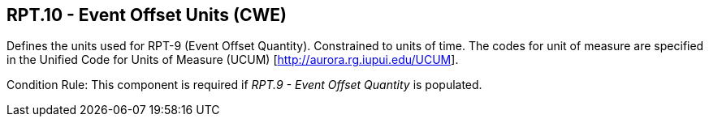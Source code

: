 == RPT.10 - Event Offset Units (CWE)

[datatype-definition]
Defines the units used for RPT-9 (Event Offset Quantity). Constrained to units of time. The codes for unit of measure are specified in the Unified Code for Units of Measure (UCUM) [http://aurora.rg.iupui.edu/UCUM].

Condition Rule: This component is required if _RPT.9 - Event Offset Quantity_ is populated.


